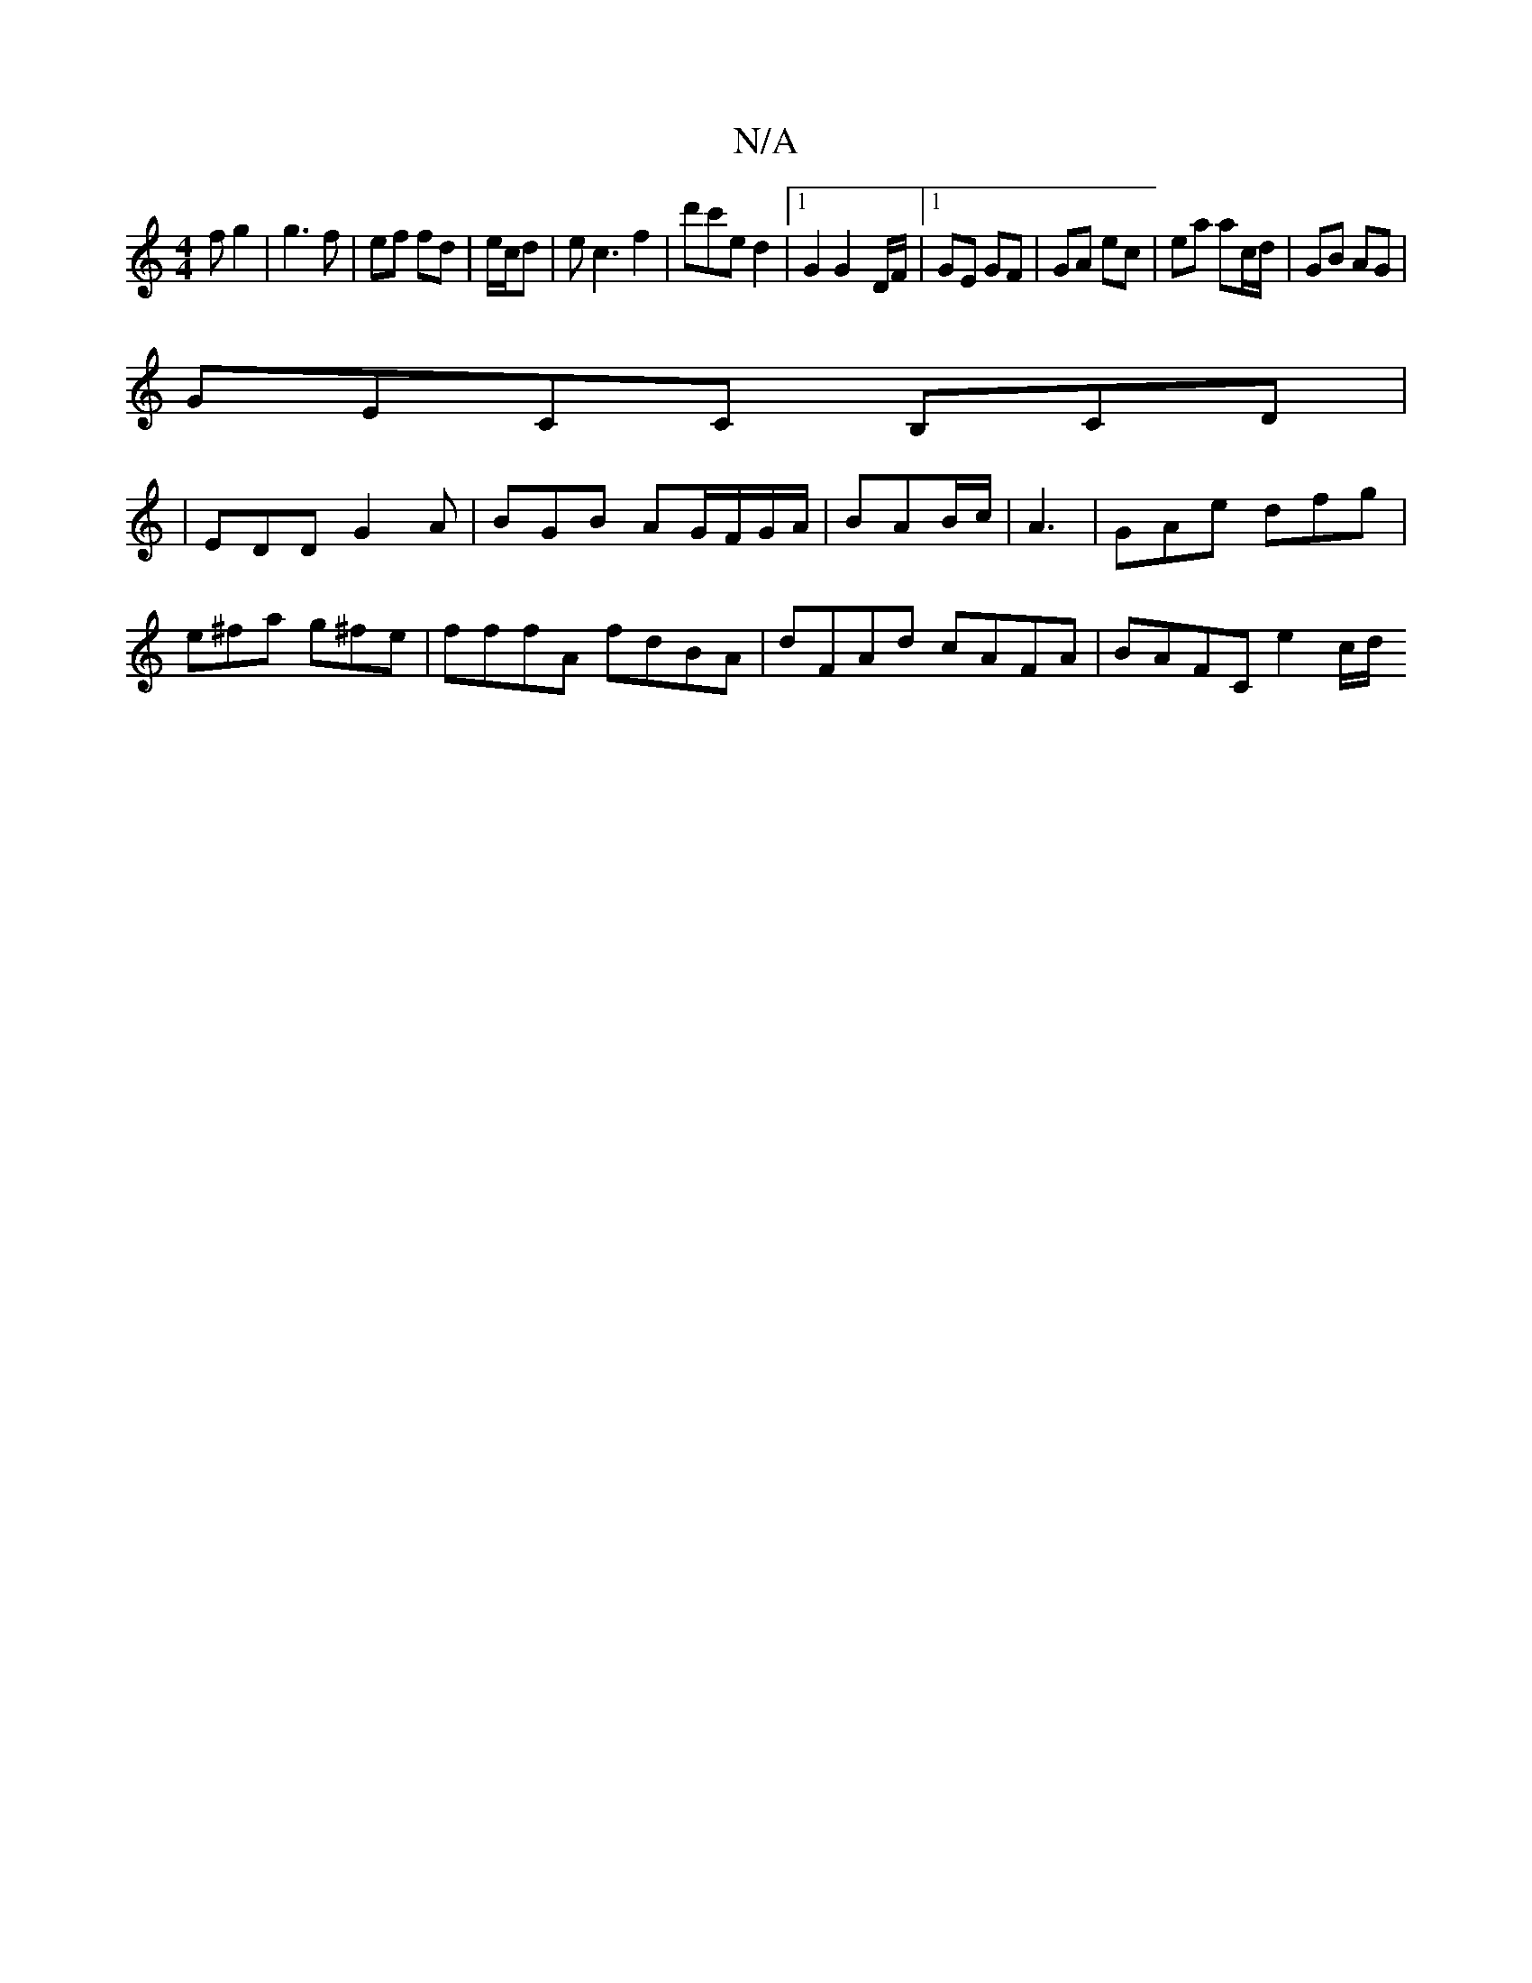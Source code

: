 X:1
T:N/A
M:4/4
R:N/A
K:Cmajor
/f g2 | g3 f | ef fd|e/c/d|ec3 f2-|d'^=c'e d2 | [1 G2 G2-D/F/ |1 GE GF|GA ec | ea ac/d/ | GB AG |
GECC B,CD|
|EDD G2A|BGB AG/F/G/A/|BAB/c/| A3 | GAe dfg | e^fa g^fe | fffA fdBA| dFAd cAFA|BAFC e2 c/d/